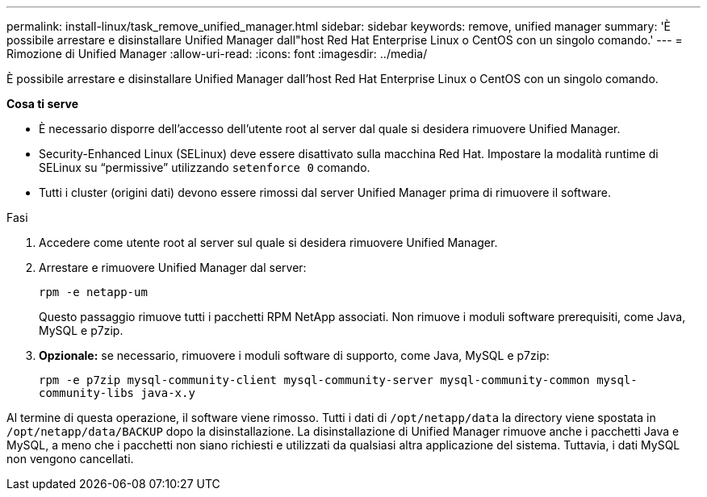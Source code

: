 ---
permalink: install-linux/task_remove_unified_manager.html 
sidebar: sidebar 
keywords: remove, unified manager 
summary: 'È possibile arrestare e disinstallare Unified Manager dall"host Red Hat Enterprise Linux o CentOS con un singolo comando.' 
---
= Rimozione di Unified Manager
:allow-uri-read: 
:icons: font
:imagesdir: ../media/


[role="lead"]
È possibile arrestare e disinstallare Unified Manager dall'host Red Hat Enterprise Linux o CentOS con un singolo comando.

*Cosa ti serve*

* È necessario disporre dell'accesso dell'utente root al server dal quale si desidera rimuovere Unified Manager.
* Security-Enhanced Linux (SELinux) deve essere disattivato sulla macchina Red Hat. Impostare la modalità runtime di SELinux su "`permissive`" utilizzando `setenforce 0` comando.
* Tutti i cluster (origini dati) devono essere rimossi dal server Unified Manager prima di rimuovere il software.


.Fasi
. Accedere come utente root al server sul quale si desidera rimuovere Unified Manager.
. Arrestare e rimuovere Unified Manager dal server:
+
`rpm -e netapp-um`

+
Questo passaggio rimuove tutti i pacchetti RPM NetApp associati. Non rimuove i moduli software prerequisiti, come Java, MySQL e p7zip.

. *Opzionale:* se necessario, rimuovere i moduli software di supporto, come Java, MySQL e p7zip:
+
`rpm -e p7zip mysql-community-client mysql-community-server mysql-community-common mysql-community-libs java-x.y`



Al termine di questa operazione, il software viene rimosso. Tutti i dati di `/opt/netapp/data` la directory viene spostata in `/opt/netapp/data/BACKUP` dopo la disinstallazione. La disinstallazione di Unified Manager rimuove anche i pacchetti Java e MySQL, a meno che i pacchetti non siano richiesti e utilizzati da qualsiasi altra applicazione del sistema. Tuttavia, i dati MySQL non vengono cancellati.

